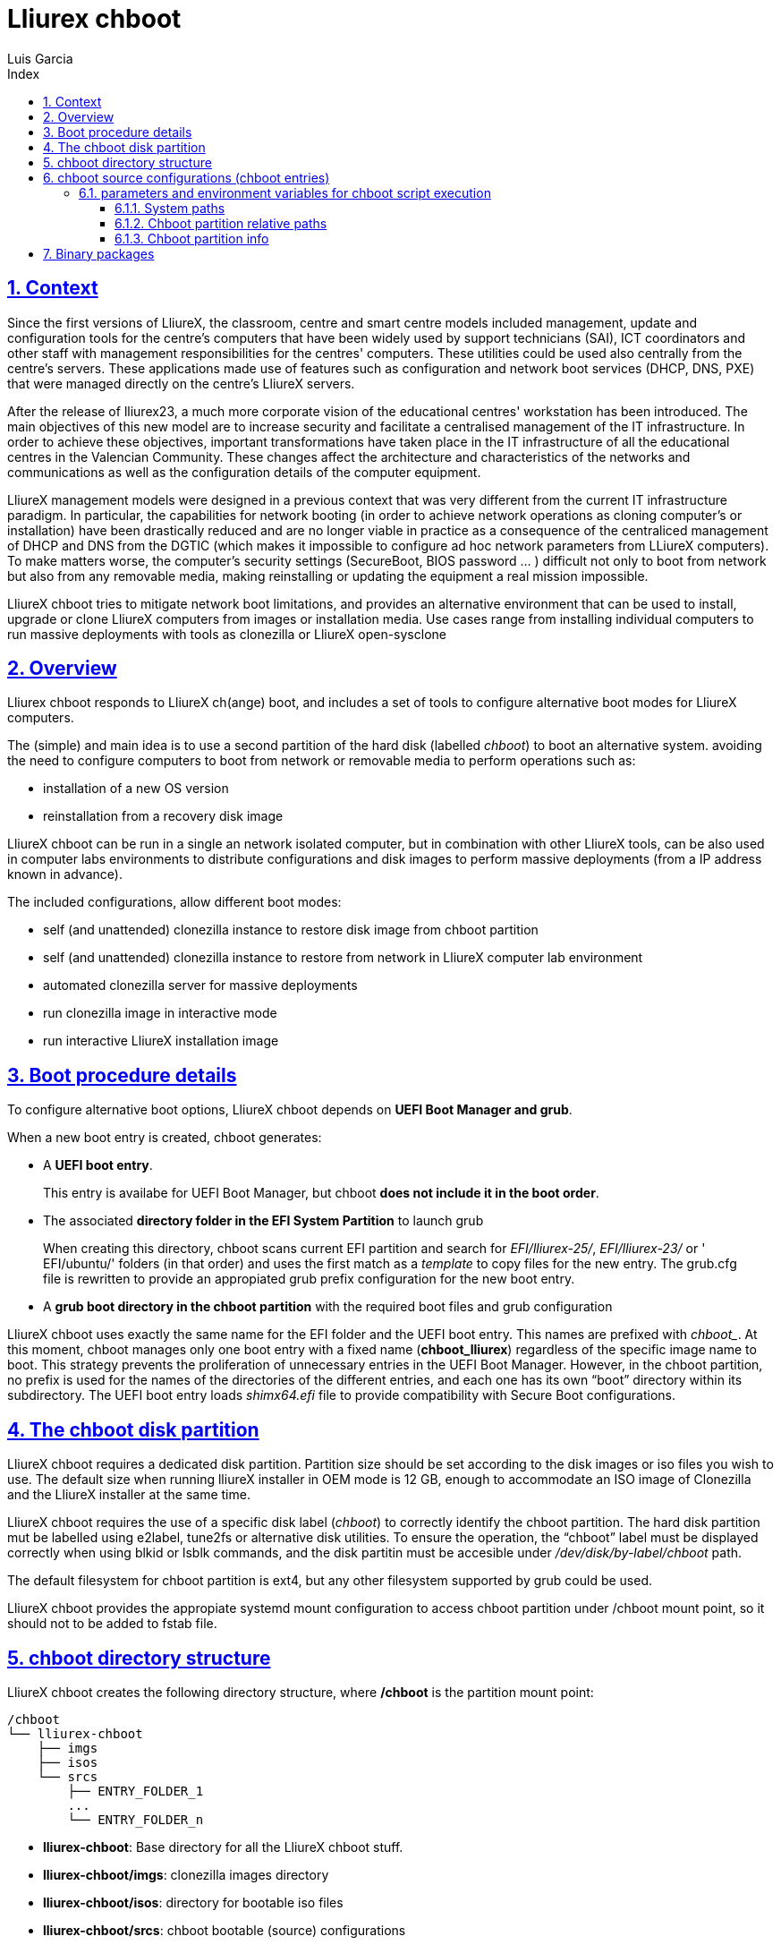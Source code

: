 # Lliurex chboot
Luis Garcia
:compat-mode:
:toc:
:icons: font
:toc-title: Index
:toclevels: 3
:doctype: article
:experimental:
:icons: font
:sectanchors:
:sectlinks:
:sectnums:
:imagesdir: ./images

## Context
Since the first versions of LliureX, the classroom, centre and smart centre models included management, update and configuration tools for the centre's computers that have been widely used by support technicians (SAI), ICT coordinators and other staff with management responsibilities for the centres' computers.
These utilities could be used also centrally from the centre's servers. These applications made use of features such as configuration and network boot services (DHCP, DNS, PXE) that were managed directly on the centre's LliureX servers. 

After the release of lliurex23, a much more corporate vision of the educational centres' workstation has been introduced.
The main objectives of this new model are to increase security and facilitate a centralised management of the IT infrastructure.
In order to achieve these objectives, important transformations have taken place in the IT infrastructure of all the educational centres in the Valencian Community. These changes affect the architecture and characteristics of the networks and communications as well as the configuration details of the computer equipment.

LliureX management models were designed in a previous context that was very different from the current IT infrastructure paradigm.
In particular, the capabilities for network booting (in order to achieve network operations as cloning computer's or installation) have been drastically reduced and are no longer viable in practice as a consequence of the centraliced management of DHCP and DNS from the DGTIC (which makes it impossible to configure ad hoc network parameters from LLiureX computers).
To make matters worse, the computer's security settings (SecureBoot, BIOS password ... ) difficult not only to boot from network but also from any removable media, making reinstalling or updating the equipment a real mission impossible. 

LliureX chboot tries to mitigate network boot limitations, and provides an alternative environment that can be used to install, upgrade or clone LliureX computers from images or installation media. Use cases range from installing individual computers to run massive deployments with tools as clonezilla or LliureX open-sysclone 

## Overview
Lliurex chboot responds to LliureX ch(ange) boot, and includes a set of tools to configure alternative boot modes for LliureX computers.

The (simple) and main idea is to use a second partition of the hard disk (labelled 'chboot') to boot an alternative system. avoiding the need to configure computers to boot from network or removable media to perform operations such as:

* installation of a new OS version
* reinstallation from a recovery disk image

LliureX chboot can be run in a single an network isolated computer, but in combination with other LliureX tools, can be also used in computer labs environments to distribute configurations and disk images to perform massive deployments (from a IP address known in advance).

The included configurations, allow different boot modes:

- self (and unattended) clonezilla instance to restore disk image from chboot partition
- self (and unattended) clonezilla instance to restore from network in LliureX computer lab environment
- automated clonezilla server for massive deployments
- run clonezilla image in interactive mode 
- run interactive LliureX installation image

## Boot procedure details
To configure alternative boot options, LliureX chboot depends on ***UEFI Boot Manager and grub***.

When a new boot entry is created, chboot generates:

- A ***UEFI boot entry***.

> This entry is availabe for UEFI Boot Manager, but chboot ***does not include it in the boot order***.

- The associated ***directory folder in the EFI System Partition*** to launch grub

> When creating this directory, chboot scans current EFI partition and search for 'EFI/lliurex-25/', 'EFI/lliurex-23/' or ' EFI/ubuntu/' folders (in that order) and uses the first match as a 'template' to copy files for the new entry. The grub.cfg file is rewritten to provide an appropiated grub prefix configuration for the new boot entry.

- A ***grub boot directory in the chboot partition*** with the required boot files and grub configuration

LliureX chboot uses exactly the same name for the EFI folder and the UEFI boot entry. This names are prefixed with 'chboot_'. At this moment, chboot manages only one boot entry with a fixed name (***chboot_lliurex***) regardless of the specific image name to boot. This strategy prevents the proliferation of unnecessary entries in the UEFI Boot Manager.
However, in the chboot partition, no prefix is used for the names of the directories of the different entries, and each one has its own “boot” directory within its subdirectory.
The UEFI boot entry loads 'shimx64.efi' file to provide compatibility with Secure Boot configurations.

## The chboot disk partition
LliureX chboot requires a dedicated disk partition. Partition size should be set according to the disk images or iso files you wish to use. The default size when running lliureX installer in OEM mode is 12 GB, enough to accommodate an ISO image of Clonezilla and the LliureX installer at the same time.

LliureX chboot requires the use of a specific disk label ('chboot') to correctly identify the chboot partition. The hard disk partition mut be labelled using e2label, tune2fs or alternative disk utilities. To ensure the operation, the “chboot” label must be displayed correctly when using blkid or lsblk commands, and the disk partitin must be accesible under '/dev/disk/by-label/chboot' path.

The default filesystem for chboot partition is ext4, but any other filesystem supported by grub could be used.

LliureX chboot provides the appropiate systemd mount configuration to access chboot partition under /chboot mount point, so it should not to be added to fstab file.

## chboot directory structure
LliureX chboot creates the following directory structure, where ***/chboot*** is the partition mount point:
```
/chboot
└── lliurex-chboot
    ├── imgs
    ├── isos
    └── srcs
        ├── ENTRY_FOLDER_1
        ...
        └── ENTRY_FOLDER_n
```


- ***lliurex-chboot***: Base directory for all the LliureX chboot stuff.
  - ***lliurex-chboot/imgs***: clonezilla images directory
  - ***lliurex-chboot/isos***: directory for bootable iso files
  - ***lliurex-chboot/srcs***: chboot bootable (source) configurations

## chboot source configurations (chboot entries)
A chboot source configuration (aka chboot entry) is a directory under lliurex-chboot/srcs folder containing all the information necessary to configure an alternative boot option.
```
/chboot
└── lliurex-chboot
    └── srcs
        └── ENTRY_FOLDER
            ├── chboot.cfg
            ├── boot
            └── hooks
                ├── install
                ├── uninstall
                ├── check
                ├── configure
                ├── free_up
                └── mk_grub
```
The ***mandatory*** files and folders for each source configuration are:

- ***chboot.cfg*** (file): This includes description and other information about the entry. The structure and syntax of the file is similar to debian/control files.
- ***boot*** (dir): This directory must include all the necessary files to boot the entry, like the /boot/grub folder of an standard linux system (eg. vmlinuz, initrd, squashfs files, configurations ...). When the chboot entry is activated, chboot creates a grub configuration in the EFI partition that expects a 'grub.cfg' file in this folder.
- ***hooks*** (dir): The hooks folder must include the following executables:
  - ***install***: The script is a "oneshot" script, and is called only once, just to copy/install the entry to the chboot partition the first time. It receives the full path of boot directory as first argument (/$CHBOOT_MOUNT/$CHBOOT_SRCDIR/$ENTRY_NAME/boot). The exit status of the script is silenty ignored.
  - ***uninstall***: Called before deletion of the chboot entry.
  - ***check***: LliureX chboot runs this script to ensure that the source configuration is ready to use and can be started. It is only a test script to check the presence of required files and configurations without trying to fix anything. The script receives the full path of his boot directory (eg. /chboot/lliurex-chboot/srcs/ENTRY_FOLDER/boot) as first argument. A non zero exit status indicates that the entry is not ready, and the standard output is displayed as an explanation of the problem.
  - ***configure***: The intended use of this script is to download/install/generate ***ALL*** the required files to get the chboot entry ready to boot (except for the grub.cfg file, which is created later by running 'mk-grub') . As in previous case, the first argument of the script is the full path of his boot directory, but can use any kind of arbitrary additional arguments. The exit status and standard output of this script is displayed to user after execution, but the readiness status of the chboot entry is determined by the execution result of 'check' script.
  - ***free_up***: This script is not automatically executed by chboot to manage entries, but can be invoked by user in order to reduce disk space usage (eg. to delete downloaded isos or image files). It could be considered as the opposit of the configure script.
  - ***mk_grub***: The standard output of this script is used to generate the grub.cfg file in the chboot partition. It works in a similar way to the scripts in /etc/grub.d/.

### parameters and environment variables for chboot script execution
All hook scripts have access to the following environment variables:

#### System paths
- CHBOOT_MOUNT: mount point for chboot partition (defaults to '/chboot'). The rest of environment variables are relatives to this mount point to reflect paths inside the chboot partition.

#### Chboot partition relative paths
- CHBOOT_BASEDIR: base directory for all the chboot stuff (defaults to '/lliurex-chboot')
- CHBOOT_ISODIR : iso files folder (defaults to '$CHBOOT_BASEDIR/isos')
- CHBOOT_IMGDIR : directory to store clonezilla images (defaults to '$CHBOOT_BASEDIR/imgs')
- CHBOOT_SRCDIR : chboot source configurations base directory (defaults to '$CHBOOT_BASEDIR/srcs')
- CHBOOT_BOOTDIR: this directory hosts the grub boot directory for chboot sources, like /boot folder in a standard linux system (defaults to '$CHBOOT_BASEDIR/boot')

#### Chboot partition info
- CHBOOT_UUID: UUID of chboot partition
- CHBOOT_PART: chboot disk partition device

## Binary packages
* **lliurex-chboot**
